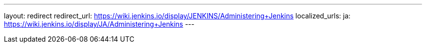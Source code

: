 ---
layout: redirect
redirect_url: https://wiki.jenkins.io/display/JENKINS/Administering+Jenkins
localized_urls:
  ja: https://wiki.jenkins.io/display/JA/Administering+Jenkins
---
